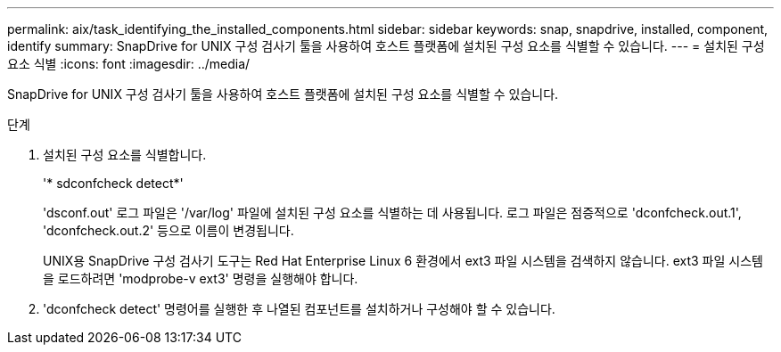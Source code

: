 ---
permalink: aix/task_identifying_the_installed_components.html 
sidebar: sidebar 
keywords: snap, snapdrive, installed, component, identify 
summary: SnapDrive for UNIX 구성 검사기 툴을 사용하여 호스트 플랫폼에 설치된 구성 요소를 식별할 수 있습니다. 
---
= 설치된 구성 요소 식별
:icons: font
:imagesdir: ../media/


[role="lead"]
SnapDrive for UNIX 구성 검사기 툴을 사용하여 호스트 플랫폼에 설치된 구성 요소를 식별할 수 있습니다.

.단계
. 설치된 구성 요소를 식별합니다.
+
'* sdconfcheck detect*'

+
'dsconf.out' 로그 파일은 '/var/log' 파일에 설치된 구성 요소를 식별하는 데 사용됩니다. 로그 파일은 점증적으로 'dconfcheck.out.1', 'dconfcheck.out.2' 등으로 이름이 변경됩니다.

+
UNIX용 SnapDrive 구성 검사기 도구는 Red Hat Enterprise Linux 6 환경에서 ext3 파일 시스템을 검색하지 않습니다. ext3 파일 시스템을 로드하려면 'modprobe-v ext3' 명령을 실행해야 합니다.

. 'dconfcheck detect' 명령어를 실행한 후 나열된 컴포넌트를 설치하거나 구성해야 할 수 있습니다.

